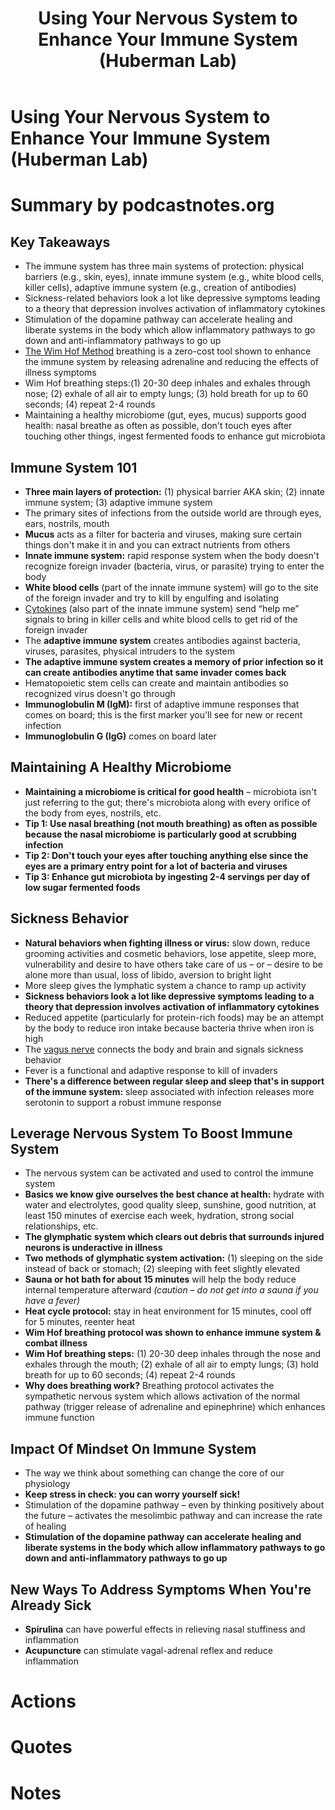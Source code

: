 :PROPERTIES:
:ID:       9bee8f53-927c-47e2-bebc-a1a772faaacc
:END:
#+TITLE: Using Your Nervous System to Enhance Your Immune System (Huberman Lab)
#+filetags: :health:podcast:
#+CREATED: [2023-07-08 Sa]

* Using Your Nervous System to Enhance Your Immune System (Huberman Lab)
:PROPERTIES:
:URL: https://hubermanlab.com/using-your-nervous-system-to-enhance-your-immune-system/
:END:
* Summary by podcastnotes.org
** *Key Takeaways*

- The immune system has three main systems of protection: physical barriers
  (e.g., skin, eyes), innate immune system (e.g., white blood cells, killer
  cells), adaptive immune system (e.g., creation of antibodies)
- Sickness-related behaviors look a lot like depressive symptoms leading to a
  theory that depression involves activation of inflammatory cytokines
- Stimulation of the dopamine pathway can accelerate healing and liberate
  systems in the body which allow inflammatory pathways to go down and
  anti-inflammatory pathways to go up
- [[id:2965cd54-8ffb-48a1-9b88-07ca58f97469][The Wim Hof Method]] breathing is a zero-cost tool shown to enhance the immune
  system by releasing adrenaline and reducing the effects of illness symptoms
- Wim Hof breathing steps:(1) 20-30 deep inhales and exhales through nose; (2)
  exhale of all air to empty lungs; (3) hold breath for up to 60 seconds; (4)
  repeat 2-4 rounds
- Maintaining a healthy microbiome (gut, eyes, mucus) supports good health:
  nasal breathe as often as possible, don't touch eyes after touching other
  things, ingest fermented foods to enhance gut microbiota

** *Immune System 101*

- *Three main layers of protection:* (1) physical barrier AKA skin; (2) innate
  immune system; (3) adaptive immune system
- The primary sites of infections from the outside world are through eyes, ears,
  nostrils, mouth
- *Mucus* acts as a filter for bacteria and viruses, making sure certain things
  don't make it in and you can extract nutrients from others
- *Innate immune system:* rapid response system when the body doesn't recognize
  foreign invader (bacteria, virus, or parasite) trying to enter the body
- *White blood cells* (part of the innate immune system) will go to the site of
  the foreign invader and try to kill by engulfing and isolating
- [[id:f730d8cf-edf2-4818-9bcc-c9748e2a798e][Cytokines]] (also part of the innate immune system) send “help me” signals to
  bring in killer cells and white blood cells to get rid of the foreign invader
- The *adaptive immune system* creates antibodies against bacteria, viruses,
  parasites, physical intruders to the system
- *The adaptive immune system creates a memory of prior infection so it can
  create antibodies anytime that same invader comes back*
- Hematopoietic stem cells can create and maintain antibodies so recognized
  virus doesn't go through
- *Immunoglobulin M (IgM):* first of adaptive immune responses that comes on
  board; this is the first marker you'll see for new or recent infection
- *Immunoglobulin G (IgG)* comes on board later

** *Maintaining A Healthy Microbiome*

- *Maintaining a microbiome is critical for good health* -- microbiota isn't just
  referring to the gut; there's microbiota along with every orifice of the body
  from eyes, nostrils, etc.
- *Tip 1: Use nasal breathing (not mouth breathing) as often as possible because
  the nasal microbiome* *is particularly good at scrubbing infection*
- *Tip 2: Don't touch your eyes after touching anything else since the eyes are a
  primary entry point for a lot of bacteria and viruses*
- *Tip 3: Enhance gut microbiota by ingesting 2-4 servings per day of low sugar
  fermented foods*

** *Sickness Behavior*

- *Natural behaviors when fighting illness or virus:* slow down, reduce grooming
  activities and cosmetic behaviors, lose appetite, sleep more, vulnerability
  and desire to have others take care of us -- or -- desire to be alone more
  than usual, loss of libido, aversion to bright light
- More sleep gives the lymphatic system a chance to ramp up activity
- *Sickness behaviors look a lot like depressive symptoms leading to a theory
  that depression involves activation of inflammatory cytokines*
- Reduced appetite (particularly for protein-rich foods) may be an attempt by
  the body to reduce iron intake because bacteria thrive when iron is high
- The [[id:4bc93a99-ea0f-4566-9d08-0bb12f288ebe][vagus nerve]] connects the body and brain and signals sickness behavior
- Fever is a functional and adaptive response to kill of invaders
- *There's a difference between regular sleep and sleep that's in support of the
  immune system:* sleep associated with infection releases more serotonin to
  support a robust immune response

** *Leverage Nervous System To Boost Immune System*

- The nervous system can be activated and used to control the immune system
- *Basics we know give ourselves the best chance at health:* hydrate with water
  and electrolytes, good quality sleep, sunshine, good nutrition, at least 150
  minutes of exercise each week, hydration, strong social relationships, etc.
- *The glymphatic system which clears out debris that surrounds injured neurons
  is underactive in illness*
- *Two methods of glymphatic system activation:* (1) sleeping on the side instead
  of back or stomach; (2) sleeping with feet slightly elevated
- *Sauna or hot bath for about 15 minutes* will help the body reduce internal
  temperature afterward /(caution -- do not get into a sauna if you have a fever)/
- *Heat cycle protocol:* stay in heat environment for 15 minutes, cool off for 5
  minutes, reenter heat
- *Wim Hof breathing protocol was shown to enhance immune system & combat illness*
- *Wim Hof breathing steps:* (1) 20-30 deep inhales through the nose and exhales
  through the mouth; (2) exhale of all air to empty lungs; (3) hold breath for
  up to 60 seconds; (4) repeat 2-4 rounds
- *Why does breathing work?* Breathing protocol activates the sympathetic nervous
  system which allows activation of the normal pathway (trigger release of
  adrenaline and epinephrine) which enhances immune function

** *Impact Of Mindset On Immune System*

- The way we think about something can change the core of our physiology
- *Keep stress in check: you can worry yourself sick!*
- Stimulation of the dopamine pathway -- even by thinking positively about the future -- activates the mesolimbic pathway and can increase the rate of healing
- *Stimulation of the dopamine pathway can accelerate healing and liberate systems in the body which allow inflammatory pathways to go down and anti-inflammatory pathways to go up*

** *New Ways To Address Symptoms When You're Already Sick*
- *Spirulina* can have powerful effects in relieving nasal stuffiness and inflammation
- *Acupuncture* can stimulate vagal-adrenal reflex and reduce inflammation


* Actions
* Quotes
* Notes
